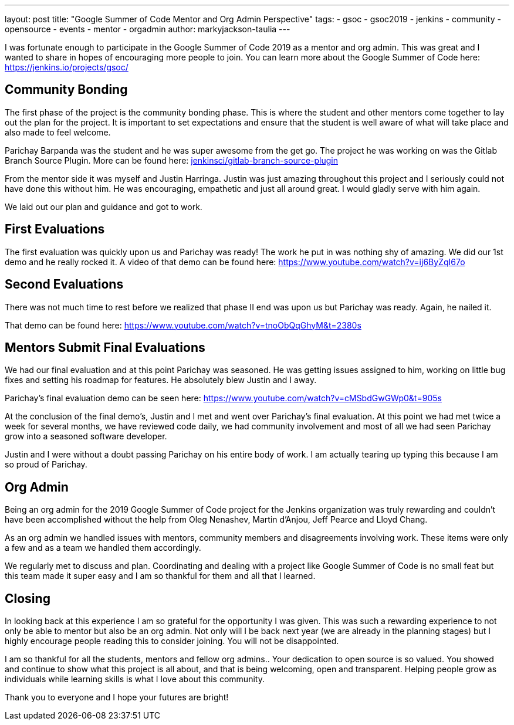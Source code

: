 ---
layout: post
title: "Google Summer of Code Mentor and Org Admin Perspective"
tags:
- gsoc
- gsoc2019
- jenkins
- community
- opensource
- events
- mentor
- orgadmin
author: markyjackson-taulia
---

I was fortunate enough to participate in the Google Summer of Code 2019 as a mentor and org admin. This was great
and I wanted to share in hopes of encouraging more people to join.
You can learn more about the Google Summer of Code here: https://jenkins.io/projects/gsoc/

== Community Bonding

The first phase of the project is the community bonding phase. This is where the student and other mentors come together
to lay out the plan for the project. It is important to set expectations and ensure that the student is well aware of
what will take place and also made to feel welcome.

Parichay Barpanda was the student and he was super awesome from the get go. The project he was working on was the Gitlab
Branch Source Plugin. More can be found here: link:https://github.com/jenkinsci/gitlab-branch-source-plugin[jenkinsci/gitlab-branch-source-plugin]

From the mentor side it was myself and Justin Harringa. Justin was just amazing throughout this project and I seriously
could not have done this without him. He was encouraging, empathetic and just all around great. I would gladly serve
with him again.

We laid out our plan and guidance and got to work.

== First Evaluations

The first evaluation was quickly upon us and Parichay was ready!
The work he put in was nothing shy of amazing. We did our 1st demo and he really rocked it. A video of that demo can be
found here: https://www.youtube.com/watch?v=ij6ByZqI67o

== Second Evaluations

There was not much time to rest before we realized that phase II end was upon us but Parichay was ready. Again, he
nailed it.

That demo can be found here: https://www.youtube.com/watch?v=tnoObQqGhyM&t=2380s

== Mentors Submit Final Evaluations

We had our final evaluation and at this point Parichay was seasoned. He was getting issues assigned to him, working on
little bug fixes and setting his roadmap for features. He absolutely blew Justin and I away.

Parichay's final evaluation demo can be seen here: https://www.youtube.com/watch?v=cMSbdGwGWp0&t=905s

At the conclusion of the final demo's, Justin and I met and went over Parichay's final evaluation. At this point we had
met twice a week for several months, we have reviewed code daily, we had community involvement and most of all we had
seen Parichay grow into a seasoned software developer.

Justin and I were without a doubt passing Parichay on his entire body of work. I am actually tearing up typing this
because I am so proud of Parichay.

== Org Admin

Being an org admin for the 2019 Google Summer of Code project for the Jenkins organization was truly rewarding and couldn't
have been accomplished without the help from Oleg Nenashev, Martin d'Anjou, Jeff Pearce and Lloyd Chang.

As an org admin we handled issues with mentors, community members and disagreements involving work. These items were only
a few and as a team we handled them accordingly.

We regularly met to discuss and plan. Coordinating and dealing with a project like Google Summer of Code is no small feat
but this team made it super easy and I am so thankful for them and all that I learned.

== Closing

In looking back at this experience I am so grateful for the opportunity I was given. This was such a rewarding experience
to not only be able to mentor but also be an org admin. Not only will I be back next year (we are already in the
planning stages) but I highly encourage people reading this to consider joining. You will not be disappointed.

I am so thankful for all the students, mentors and fellow org admins.. Your dedication to open source is so valued. You
showed and continue to show what this project is all about, and that is being welcoming, open and transparent. Helping
people grow as individuals while learning skills is what I love about this community.

Thank you to everyone and I hope your futures are bright!
